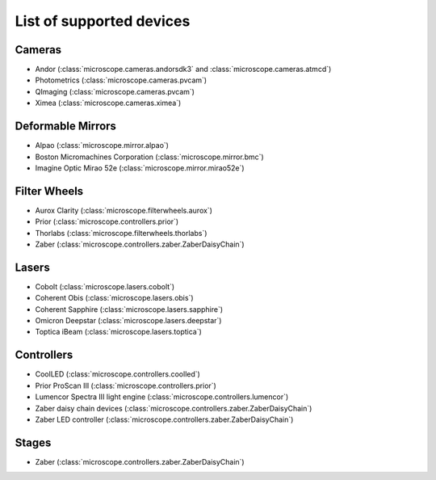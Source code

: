 .. Copyright (C) 2020 David Miguel Susano Pinto <carandraug@gmail.com>

   Permission is granted to copy, distribute and/or modify this
   document under the terms of the GNU Free Documentation License,
   Version 1.3 or any later version published by the Free Software
   Foundation; with no Invariant Sections, no Front-Cover Texts, and
   no Back-Cover Texts.  A copy of the license is included in the
   section entitled "GNU Free Documentation License".

List of supported devices
=========================

Cameras
-------

- Andor (:class:`microscope.cameras.andorsdk3` and
  :class:`microscope.cameras.atmcd`)
- Photometrics (:class:`microscope.cameras.pvcam`)
- QImaging (:class:`microscope.cameras.pvcam`)
- Ximea (:class:`microscope.cameras.ximea`)

Deformable Mirrors
------------------

- Alpao (:class:`microscope.mirror.alpao`)
- Boston Micromachines Corporation (:class:`microscope.mirror.bmc`)
- Imagine Optic Mirao 52e (:class:`microscope.mirror.mirao52e`)

Filter Wheels
-------------

- Aurox Clarity (:class:`microscope.filterwheels.aurox`)
- Prior (:class:`microscope.controllers.prior`)
- Thorlabs (:class:`microscope.filterwheels.thorlabs`)
- Zaber (:class:`microscope.controllers.zaber.ZaberDaisyChain`)

Lasers
------

- Cobolt (:class:`microscope.lasers.cobolt`)
- Coherent Obis (:class:`microscope.lasers.obis`)
- Coherent Sapphire (:class:`microscope.lasers.sapphire`)
- Omicron Deepstar (:class:`microscope.lasers.deepstar`)
- Toptica iBeam (:class:`microscope.lasers.toptica`)

Controllers
-----------

- CoolLED (:class:`microscope.controllers.coolled`)
- Prior ProScan III (:class:`microscope.controllers.prior`)
- Lumencor Spectra III light engine (:class:`microscope.controllers.lumencor`)
- Zaber daisy chain devices
  (:class:`microscope.controllers.zaber.ZaberDaisyChain`)
- Zaber LED controller (:class:`microscope.controllers.zaber.ZaberDaisyChain`)

Stages
------

- Zaber (:class:`microscope.controllers.zaber.ZaberDaisyChain`)
